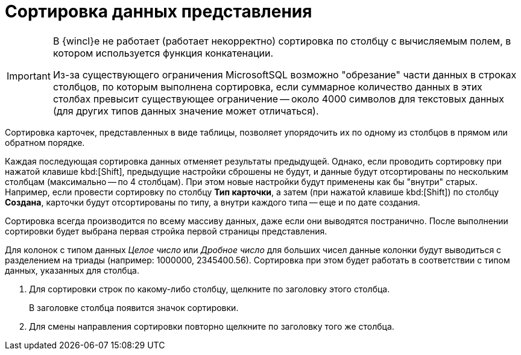 = Сортировка данных представления

[IMPORTANT]
====
В {wincl}е не работает (работает некорректно) сортировка по столбцу с вычисляемым полем, в котором используется функция конкатенации.

Из-за существующего ограничения MicrosoftSQL возможно "обрезание" части данных в строках столбцов, по которым выполнена сортировка, если суммарное количество данных в этих столбах превысит существующее ограничение -- около 4000 символов для текстовых данных (для других типов данных значение может отличаться).
====

Сортировка карточек, представленных в виде таблицы, позволяет упорядочить их по одному из столбцов в прямом или обратном порядке.

Каждая последующая сортировка данных отменяет результаты предыдущей. Однако, если проводить сортировку при нажатой клавише kbd:[Shift], предыдущие настройки сброшены не будут, и данные будут отсортированы по нескольким столбцам (максимально -- по 4 столбцам). При этом новые настройки будут применены как бы "внутри" старых. Например, если провести сортировку по столбцу *Тип карточки*, а затем (при нажатой клавише kbd:[Shift]) по столбцу *Создана*, карточки будут отсортированы по типу, а внутри каждого типа -- еще и по дате создания.

Сортировка всегда производится по всему массиву данных, даже если они выводятся постранично. После выполнении сортировки будет выбрана первая стройка первой страницы представления.

Для колонок с типом данных _Целое число_ или _Дробное число_ для больших чисел данные колонки будут выводиться с разделением на триады (например: 1000000, 2345400.56). Сортировка при этом будет работать в соответствии с типом данных, указанных для столбца.

. Для сортировки строк по какому-либо столбцу, щелкните по заголовку этого столбца.
+
В заголовке столбца появится значок сортировки.
. Для смены направления сортировки повторно щелкните по заголовку того же столбца.
